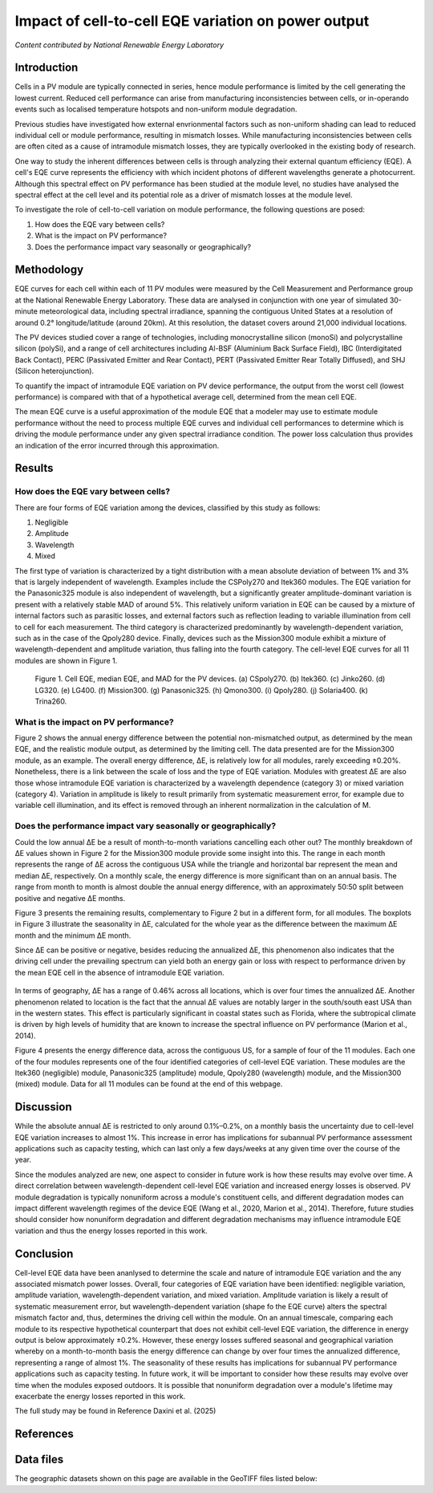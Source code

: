 
.. map-header::


Impact of cell-to-cell EQE variation on power output
====================================================

*Content contributed by National Renewable Energy Laboratory*

Introduction
------------

Cells in a PV module are typically connected in series, hence module
performance is limited by the cell generating the lowest current.  Reduced cell
performance can arise from manufacturing inconsistencies between cells, or
in-operando events such as localised temperature hotspots and non-uniform
module degradation.

Previous studies have investigated how external envrionmental factors
such as non-uniform shading can lead to reduced individual cell or module
performance, resulting in mismatch losses.  While manufacturing inconsistencies
between cells are often cited as a cause of intramodule mismatch losses, they
are typically overlooked in the existing body of research.

One way to study the inherent differences between cells is through analyzing
their external quantum efficiency (EQE).  A cell's EQE curve represents the
efficiency with which incident photons of different wavelengths generate a
photocurrent.  Although this spectral effect on PV performance has been studied
at the module level, no studies have analysed the spectral effect at the cell
level and its potential role as a driver of mismatch losses at the module
level.  

To investigate the role of cell-to-cell variation on module performance, the
following questions are posed:

#. How does the EQE vary between cells?
#. What is the impact on PV performance?
#. Does the performance impact vary seasonally or geographically?


Methodology
-----------

EQE curves for each cell within each of 11 PV modules were measured by the Cell
Measurement and Performance group at the National Renewable Energy Laboratory.
These data are analysed in conjunction with one year of simulated 30-minute
meteorological data, including spectral irradiance, spanning the contiguous
United States at a resolution of around 0.2° longitude/latitude (around 20km).
At this resolution, the dataset covers around 21,000 individual locations.

The PV devices studied cover a range of technologies, including monocrystalline
silicon (monoSi) and polycrystalline silicon (polySi), and a range of cell
architectures including Al-BSF (Aluminium Back Surface Field), IBC
(Interdigitated Back Contact), PERC (Passivated Emitter and Rear Contact), PERT
(Passivated Emitter Rear Totally Diffused), and SHJ (Silicon heterojunction).

To quantify the impact of intramodule EQE variation on PV device performance,
the output from the worst cell (lowest performance) is compared with that of
a hypothetical average cell, determined from the mean cell EQE.

The mean EQE curve is a useful approximation of the module EQE that a modeler
may use to estimate module performance without the need to process multiple EQE
curves and individual cell performances to determine which is driving the
module performance under any given spectral irradiance condition.  The power
loss calculation thus provides an indication of the error incurred through this
approximation.

Results
-------

How does the EQE vary between cells?
~~~~~~~~~~~~~~~~~~~~~~~~~~~~~~~~~~~~
There are four forms of EQE variation among the devices, classified by this
study as follows:

#. Negligible
#. Amplitude
#. Wavelength
#. Mixed

The first type of variation is characterized by a tight distribution with a
mean absolute deviation of between 1% and 3% that is largely independent of
wavelength.  Examples include the CSPoly270 and Itek360 modules. The EQE
variation for the Panasonic325 module is also independent of wavelength, but a
significantly greater amplitude-dominant variation is present with a
relatively stable MAD of around 5%.  This relatively uniform variation in EQE
can be caused by a mixture of internal factors such as parasitic losses, and
external factors such as reflection leading to variable illumination from cell
to cell for each measurement.  The third category is characterized
predominantly by wavelength-dependent variation, such as in the case of the
Qpoly280 device. Finally, devices such as the Mission300 module exhibit a
mixture of wavelength-dependent and amplitude variation, thus falling into the
fourth category.  The cell-level EQE curves for all 11 modules are shown in
Figure 1.

.. figure:: ../_static/eqe_all_mean.png

    Figure 1. Cell EQE, median EQE, and MAD for the PV devices.
    (a) CSpoly270. (b) Itek360. (c) Jinko260. (d) LG320. (e) LG400.
    (f) Mission300. (g) Panasonic325. (h) Qmono300. (i) Qpoly280.
    (j) Solaria400. (k) Trina260.



What is the impact on PV performance?
~~~~~~~~~~~~~~~~~~~~~~~~~~~~~~~~~~~~~
Figure 2 shows the annual energy difference between the potential
non-mismatched output, as determined by the mean EQE, and the realistic module
output, as determined by the limiting cell. The data presented are for the Mission300
module, as an example. The overall energy difference, ΔE, is relatively low for all
modules, rarely exceeding ±0.20%.  Nonetheless, there is a link between the scale of
loss and the type of EQE variation.  Modules with greatest ΔE are also those whose
intramodule EQE variation is characterized by a wavelength dependence (category 3)
or mixed variation (category 4). Variation in amplitude is likely to result primarily
from systematic measurement error, for example due to variable cell illumination,
and its effect is removed through an inherent normalization in the calculation
of M.

.. figure:: ../_static/monthly_mission300_boxplot.png
    The monthly energy difference for the Mission300 module.  The Mission300 exhibits
    category 4 (mixed) cell-to-cell EQE variation, resulting in one of the largest
    energy differences both on a monthly and annual scale. The triangle and horizontal
    bar represent the mean and median ΔE, respectively



Does the performance impact vary seasonally or geographically?
~~~~~~~~~~~~~~~~~~~~~~~~~~~~~~~~~~~~~~~~~~~~~~~~~~~~~~~~~~~~~~
Could the low annual ΔE be a result of month-to-month variations cancelling
each other out? The monthly breakdown of ΔE values shown in Figure 2 for the Mission300
module provide some insight into this.  The range in each month represents the range of
ΔE across the contiguous USA while the triangle and horizontal bar represent
the mean and median ΔE, respectively.  On a monthly scale, the energy
difference is more significant than on an annual basis.  The range from month to month
is almost double the annual energy difference, with an approximately 50:50 split between
positive and negative ΔE months.

Figure 3 presents the remaining results, complementary to Figure 2 but in a different
form, for all modules.  The boxplots in Figure 3 illustrate the seasonality in ΔE,
calculated for the whole year as the difference between the maximum ΔE month and the
minimum ΔE month.

Since ΔE can be positive or negative, besides reducing the annualized ΔE, this
phenomenon also indicates that the driving cell under the prevailing spectrum
can yield both an energy gain or loss with respect to performance driven by
the mean EQE cell in the absence of intramodule EQE variation.

.. figure:: ../_static/seasonality_all_boxplot.png
    Figure 3. Seasonality breakdown for all 11 modules. The seasonality boxplots show
    the energy difference between the minimum and maximum ΔE months, for each location,
    for all 11 modules.  In all plots, the horizontal bar represents the median, while
    the triangle represents the mean.

In terms of geography, ΔE has a range of 0.46% across all locations, which is
over four times the annualized ΔE.  Another phenomenon related to location is
the fact that the annual ΔE values are notably larger in the south/south east
USA than in the western states. This effect is particularly significant in
coastal states such as Florida, where the subtropical climate is driven by
high levels of humidity that are known to increase the spectral influence on
PV performance (Marion et al., 2014).

Figure 4 presents the energy difference data, across the contiguous US, for a
sample of four of the 11 modules. Each one of the four modules represents one of the
four identified categories of cell-level EQE variation.  These modules are the Itek360
(negligible) module, Panasonic325 (amplitude) module, Qpoly280 (wavelength)
module, and the Mission300 (mixed) module.  Data for all 11 modules can be
found at the end of this webpage.

.. map-widget:: 
   :colorscale_min: -1
   :colorscale_max: +1
   :colorscale_name: RdBu
   :short_description: ΔE [%]
   :layers_title: Module:

    cell-level-smm/Itek360_annual_US_2022.tiff : Itek360
    cell-level-smm/Panasonic325_annual_US_2022.tiff : Panasonic325
    cell-level-smm/Qpoly280_annual_US_2022.tiff : Qpoly280
    cell-level-smm/Mission300_annual_US_2022.tiff : Mission300

    Figure 4. Annual energy difference, ΔE , comparing P2 (mean EQE) and
    P1 (limiting EQE) over the course of the year for four sample modules
    across the contiguous USA. Across all locations, the annualized ΔE is
    typically no greater than ± 0.2%. Of all 11 modules, five modules
    experience an annual energy loss, two experience an annual energy gain,
    and four exhibit no significant annualized performance variation due to
    cell-level EQE variation.

Discussion
----------

While the absolute annual ΔE is restricted to only around 0.1%–0.2%, on a
monthly basis the uncertainty due to cell-level EQE variation increases to
almost 1%.  This increase in error has implications for subannual PV
performance assessment applications such as capacity testing, which can last
only a few days/weeks at any given time over the course of the year.

Since the modules analyzed are new, one aspect to consider in future work is
how these results may evolve over time.  A direct correlation between
wavelength-dependent cell-level EQE variation and increased energy losses is
observed.  PV module degradation is typically nonuniform across a module's
constituent cells, and different degradation modes can impact different
wavelength regimes of the device EQE (Wang et al., 2020, Marion et al., 2014).  
Therefore, future studies should consider how nonuniform degradation and
different degradation mechanisms may influence intramodule EQE variation and
thus the energy losses reported in this work.


Conclusion
----------

Cell-level EQE data have been ananlysed to determine the scale and nature of
intramodule EQE variation and the any associated mismatch power losses.  
Overall, four categories of EQE variation have been identified: negligible
variation, amplitude variation, wavelength-dependent variation, and mixed
variation.  Amplitude variation is likely a result of systematic measurement
error, but wavelength-dependent variation (shape fo the EQE curve) alters the
spectral mismatch factor and, thus, determines the driving cell within the
module.  On an annual timescale, comparing each module to its respective
hypothetical counterpart that does not exhibit cell-level EQE variation, the
difference in energy output is below approximately ±0.2%.  However, these
energy losses suffered seasonal and geographical variation whereby on a
month-to-month basis the energy difference can change by over four times the
annualized difference, representing a range of almost 1%.  The seasonality
of these results has implications for subannual PV performance applications
such as capacity testing.  In future work, it will be important to consider
how these results may evolve over time when the modules exposed outdoors.  It
is possible that nonuniform degradation over a module's lifetime may
exacerbate the energy losses reported in this work.

The full study may be found in Reference Daxini et al. (2025)

References
----------

.. bibliography::
   :list: enumerated
   :filter: False 
   
   marion2014analysis
   wang2020influence
   Daxini2025photovoltaic

Data files
----------
The geographic datasets shown on this page are available in the GeoTIFF
files listed below:

.. geotiff-index::
    :pattern: geotiffs/cell-level-smm/*.tiff